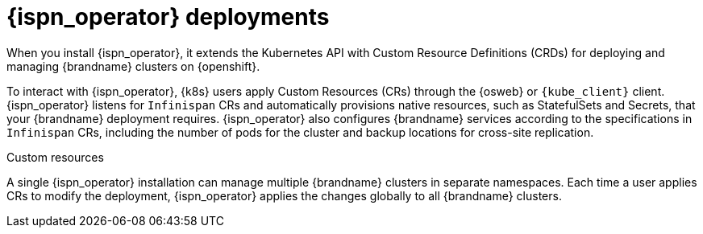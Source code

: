 [id='infinispan-operator-deployments_{context}']
= {ispn_operator} deployments

When you install {ispn_operator}, it extends the Kubernetes API with Custom Resource Definitions (CRDs) for deploying and managing {brandname} clusters on {openshift}.

To interact with {ispn_operator}, {k8s} users apply Custom Resources (CRs) through the {osweb} or `{kube_client}` client.
{ispn_operator} listens for `Infinispan` CRs and automatically provisions native resources, such as StatefulSets and Secrets, that your {brandname} deployment requires.
{ispn_operator} also configures {brandname} services according to the specifications in `Infinispan` CRs, including the number of pods for the cluster and backup locations for cross-site replication.

.Custom resources
//Community content
ifdef::community[]
image::custom-resources-ispn.png[This illustration depicts how {k8s} users pass custom resources to {ispn_operator}.]
endif::community[]
//Downstream content
ifdef::downstream[]
image::custom-resources.png[This illustration depicts how {k8s} users pass custom resources to {ispn_operator}.]
endif::downstream[]

A single {ispn_operator} installation can manage multiple {brandname} clusters in separate namespaces.
Each time a user applies CRs to modify the deployment, {ispn_operator} applies the changes globally to all {brandname} clusters.

.Operator-managed clusters
//Community content
ifdef::community[]
image::operator-managed-clusters-ispn.png[This illustration depicts how {ispn_operator} manages multiple clusters on {k8s}.]
endif::community[]
//Downstream content
ifdef::downstream[]
image::operator-managed-clusters.png[This illustration depicts how {ispn_operator} manages multiple clusters on {openshiftshort}.]
endif::downstream[]

//Downstream content
ifdef::downstream[]
[NOTE]
====
Select **All** as the installation mode to install {ispn_operator} in the `openshift-operators` namespace.
====
endif::downstream[]
